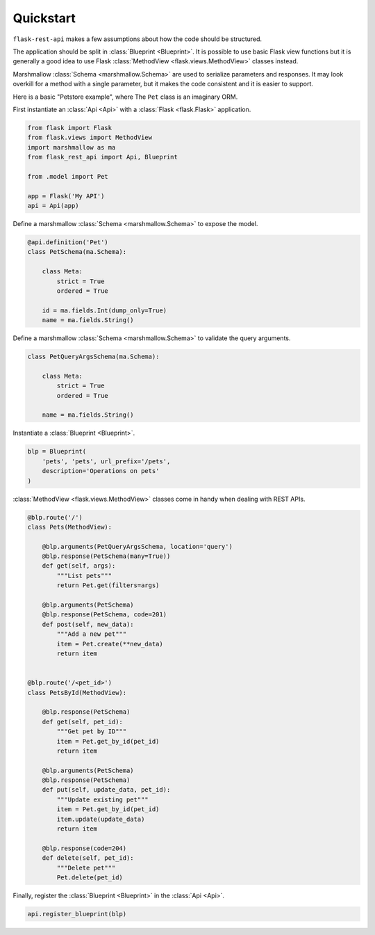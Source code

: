 .. _quickstart:
.. module:: flask_rest_api

Quickstart
==========

``flask-rest-api`` makes a few assumptions about how the code should be structured.

The application should be split in :class:`Blueprint <Blueprint>`.
It is possible to use basic Flask view functions but it is generally a good idea
to use Flask :class:`MethodView <flask.views.MethodView>` classes instead.

Marshmallow :class:`Schema <marshmallow.Schema>` are used to serialize parameters
and responses. It may look overkill for a method with a single parameter, but it
makes the code consistent and it is easier to support.

Here is a basic "Petstore example", where The ``Pet`` class is an imaginary ORM.

First instantiate an :class:`Api <Api>` with a :class:`Flask <flask.Flask>` application.


.. code-block:: python

    from flask import Flask
    from flask.views import MethodView
    import marshmallow as ma
    from flask_rest_api import Api, Blueprint

    from .model import Pet

    app = Flask('My API')
    api = Api(app)

Define a marshmallow :class:`Schema <marshmallow.Schema>` to expose the model.

.. code-block:: python

    @api.definition('Pet')
    class PetSchema(ma.Schema):

        class Meta:
            strict = True
            ordered = True

        id = ma.fields.Int(dump_only=True)
        name = ma.fields.String()


Define a marshmallow :class:`Schema <marshmallow.Schema>` to validate the
query arguments.

.. code-block:: python

    class PetQueryArgsSchema(ma.Schema):

        class Meta:
            strict = True
            ordered = True

        name = ma.fields.String()


Instantiate a :class:`Blueprint <Blueprint>`.

.. code-block:: python

    blp = Blueprint(
        'pets', 'pets', url_prefix='/pets',
        description='Operations on pets'
    )

:class:`MethodView <flask.views.MethodView>` classes come in handy when dealing
with REST APIs.

.. code-block:: python

    @blp.route('/')
    class Pets(MethodView):

        @blp.arguments(PetQueryArgsSchema, location='query')
        @blp.response(PetSchema(many=True))
        def get(self, args):
            """List pets"""
            return Pet.get(filters=args)

        @blp.arguments(PetSchema)
        @blp.response(PetSchema, code=201)
        def post(self, new_data):
            """Add a new pet"""
            item = Pet.create(**new_data)
            return item


    @blp.route('/<pet_id>')
    class PetsById(MethodView):

        @blp.response(PetSchema)
        def get(self, pet_id):
            """Get pet by ID"""
            item = Pet.get_by_id(pet_id)
            return item

        @blp.arguments(PetSchema)
        @blp.response(PetSchema)
        def put(self, update_data, pet_id):
            """Update existing pet"""
            item = Pet.get_by_id(pet_id)
            item.update(update_data)
            return item

        @blp.response(code=204)
        def delete(self, pet_id):
            """Delete pet"""
            Pet.delete(pet_id)


Finally, register the :class:`Blueprint <Blueprint>` in the :class:`Api <Api>`.

.. code-block:: python

    api.register_blueprint(blp)

